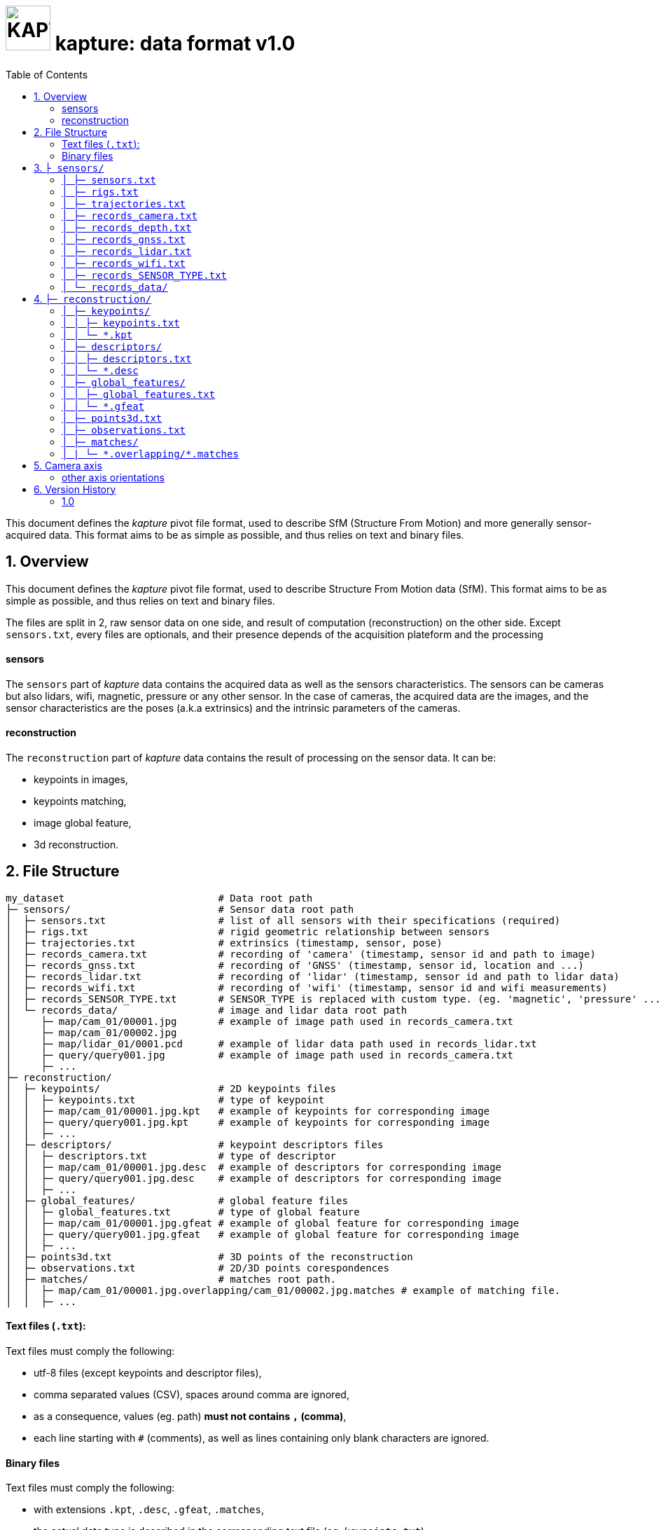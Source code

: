 = image:assets/kapture_logo.svg["KAPTURE", width=64px] kapture:  data format v1.0
:sectnums:
:sectnumlevels: 1
:toc:
:toclevels: 2

This document defines the __kapture__ pivot file format, used to describe SfM (Structure From Motion) and more generally sensor-acquired data.
This format aims to be as simple as possible, and thus relies on text and binary files.

== Overview

This document defines the __kapture__ pivot file format, used to describe Structure From Motion data (SfM).
This format aims to be as simple as possible, and thus relies on text and binary files.

The files are split in 2, raw sensor data on one side, and result of computation (reconstruction) on the other side.
Except `sensors.txt`, every files are optionals, and their presence depends of the acquisition plateform and the processing

==== sensors
The `sensors` part of __kapture__ data contains the acquired data as well as the sensors characteristics.
The sensors can be cameras but also lidars, wifi, magnetic, pressure or any other sensor.
In the case of cameras, the acquired data are the images, and the sensor characteristics are the
poses (a.k.a extrinsics) and the intrinsic parameters of the cameras.


==== reconstruction
The `reconstruction` part of __kapture__ data contains the result of processing on the sensor data.
It can be:

- keypoints in images,
- keypoints matching,
- image global feature,
- 3d reconstruction.

== File Structure

[source,txt]
----
my_dataset                          # Data root path
├─ sensors/                         # Sensor data root path
│  ├─ sensors.txt                   # list of all sensors with their specifications (required)
│  ├─ rigs.txt                      # rigid geometric relationship between sensors
│  ├─ trajectories.txt              # extrinsics (timestamp, sensor, pose)
│  ├─ records_camera.txt            # recording of 'camera' (timestamp, sensor id and path to image)
│  ├─ records_gnss.txt              # recording of 'GNSS' (timestamp, sensor id, location and ...)
│  ├─ records_lidar.txt             # recording of 'lidar' (timestamp, sensor id and path to lidar data)
│  ├─ records_wifi.txt              # recording of 'wifi' (timestamp, sensor id and wifi measurements)
│  ├─ records_SENSOR_TYPE.txt       # SENSOR_TYPE is replaced with custom type. (eg. 'magnetic', 'pressure' ...)
│  └─ records_data/                 # image and lidar data root path
│     ├─ map/cam_01/00001.jpg       # example of image path used in records_camera.txt
│     ├─ map/cam_01/00002.jpg
│     ├─ map/lidar_01/0001.pcd      # example of lidar data path used in records_lidar.txt
│     ├─ query/query001.jpg         # example of image path used in records_camera.txt
│     ├─ ...
├─ reconstruction/
│  ├─ keypoints/                    # 2D keypoints files
│  │  ├─ keypoints.txt              # type of keypoint
│  │  ├─ map/cam_01/00001.jpg.kpt   # example of keypoints for corresponding image
│  │  ├─ query/query001.jpg.kpt     # example of keypoints for corresponding image
│  │  ├─ ...
│  ├─ descriptors/                  # keypoint descriptors files
│  │  ├─ descriptors.txt            # type of descriptor
│  │  ├─ map/cam_01/00001.jpg.desc  # example of descriptors for corresponding image
│  │  ├─ query/query001.jpg.desc    # example of descriptors for corresponding image
│  │  ├─ ...
│  ├─ global_features/              # global feature files
│  │  ├─ global_features.txt        # type of global feature
│  │  ├─ map/cam_01/00001.jpg.gfeat # example of global feature for corresponding image
│  │  ├─ query/query001.jpg.gfeat   # example of global feature for corresponding image
│  │  ├─ ...
│  ├─ points3d.txt                  # 3D points of the reconstruction
│  ├─ observations.txt              # 2D/3D points corespondences
│  ├─ matches/                      # matches root path.
│  │  ├─ map/cam_01/00001.jpg.overlapping/cam_01/00002.jpg.matches # example of matching file.
│  │  ├─ ...
----

==== Text files (`.txt`):

Text files must comply the following:

 - utf-8 files (except keypoints and descriptor files),
 - comma separated values (CSV), spaces around comma are ignored,
 - as a consequence, values (eg. path) **must not contains `,` (comma)**,
 - each line starting with `#` (comments), as well as lines containing only blank characters are ignored.

==== Binary files

Text files must comply the following:

 - with extensions `.kpt`, `.desc`, `.gfeat`, `.matches`,
 - the actual data type is described in the corresponding text file (eg. `keypoints.txt`)
 - raw binary dump (eg. raw dump of floats),
 - little-endian.

== `├ sensors/`

This folder contains sensor data. Meaning the acquired data as well as the sensors characteristics.
The sensors can be cameras but also lidars, wifi, magnetic, pressure or any other sensor.
In the case of cameras, the acquired data are the images, and the sensor characteristics are the
poses (a.k.a extrinsics) and the intrinsic parameters of the cameras.

=== `│ ├─ sensors.txt`

This file lists all sensors that have records in the dataset, using one line per physical sensor.
It can also contain the intrinsic parameters of sensors. This file is required.

==== syntax

Each line of the file is composed of :
[source,txt]
----
sensor_device_id, name, sensor_type, [sensor_params]+
----

with:

[cols=">1m,^1e,4",options="header"]
|===
|            field | type   | description
| sensor_device_id | string | The unique identifier of sensor.
|             name | string | the name of the sensor (eg. Hero7). Can be empty.
|      sensor_type | string | The type of sensor type : `camera`, `gnss`, lidar`, `wifi`, `magnetic` or `pressure`
| [sensor_params]+ | list   | The sensor parameters. It depends on sensor_type.
                              See below for the different types of records and their parameters.
|===

==== camera

In the case of `sensor_type` is `camera`, `[sensor_params]` contains :

[cols=">1m,^1e,4",options="header"]
|===
|            field | type   | description
|            model | string |  the name of the sensors model used, usually a camera projection (same as in https://github.com/colmap/colmap/blob/dev/scripts/python/read_write_model.py#L56[colmap]):
                                SIMPLE_PINHOLE, PINHOLE, SIMPLE_RADIAL, RADIAL, OPENCV, OPENCV_FISHEYE, FULL_OPENCV, FOV, SIMPLE_RADIAL_FISHEYE, RADIAL_FISHEYE, THIN_PRISM_FISHEYE, UNKNOWN_CAMERA
|     model_params | list of floats | parameters of the projection model, usually starts with image size, but depends of the model. (see https://github.com/colmap/colmap/blob/dev/src/base/camera_models.h#L275[colmap] and examples below).
|===


[cols=">1m,4m",options="header"]
|===
| model          | parameters
| UNKNOWN_CAMERA | w, h
| SIMPLE_PINHOLE | w, h, f, cx, cy
| SIMPLE_RADIAL  | w, h, f, cx, cy, k
| RADIAL         | w, h, f, cx, cy, k1, k2
| PINHOLE        | w, h, fx, fy, cx, cy
| OPENCV         | w, h, fx, fy, cx, cy, k1, k2, p1, p2
| FULL_OPENCV    | w, h, fx, fy, cx, cy, k1, k2, p1, p2, k3, k4, k5, k6
|===

with `w` and `h` standing for image with and height. See source conde for other parameters.

WARNING: point to our code instead when available

==== gnss (a.k.a GPS)

In the case of `sensor_type` is `gnss`, `[sensor_params]` contains :

[cols=">1m,^1e,4",options="header"]
|===
|            field | type   | description
|             EPSG | string | Coordinates system used. If empty, assumed `EPSG:4326` for standard WGS84 GPS coordinates.
|===

==== lidar

TODO

==== wifi

TODO

==== Other sensors

Currently, there is no specific parameters for the other sensors supported.

==== example

.sensors/sensors.txt
[source,txt]
----
# sensor_device_id, name, sensor_type, [sensor_params]+
cam01, Hero7, camera, FULL_OPENCV, 800, 600, 600, 600, 300, 300, 0.,  0.,  0.,  0.,  0.,  0.,  0.,  0.
phone0, gs9, camera, SIMPLE_RADIAL, 2988, 5312, 2770, 1494, 2656, -0.035
phone01wifi, , wifi
lidar0, , lidar
lidar1, , lidar
gps1, , gnss, EPSG:4326
----

=== `│ ├─ rigs.txt`

It contains the geometric relationship between sensors.
When multiple sensors are mounted on the same rig, their relative position is fixed and thus never changes.

This can be leveraged by some algorithms like bundle adjustment.

==== syntax

Each line of the file is composed of :
[source,txt]
----
rig_device_id, sensor_device_id, qw, qx, qy, qz, tx, ty, tz
----

with:

[cols=">1m,^1e,4",options="header"]
|===
|            field | type   | description
|    rig_device_id | string | Unique identifier of the rig. This `device_id` *must not* be in `sensors.txt`.
| sensor_device_id | string | Unique identifier of the sensor. This `device_id` *must* be in `sensors.txt`.
|   qw, qx, qy, qz | float (x4)| The rotation quaternion from rig to sensor.
|       tx, ty, tz | float (x3)| The translation vector from rig to sensor.
|===

==== example

.sensors/rigs.txt
[source,txt]
----
# rig_device_id, sensor_device_id, qw, qx, qy, qz, tx, ty, tz
rig, cam01, 1, 0, 0, 0, 0, 0, 0
rig, cam02, 1, 0, 0, 0, 10, 0, 0
rig, phone01wifi, 1, 0, 0, 0, -10, 0, 0
----

=== `│ ├─ trajectories.txt`

This file contains the pose of all devices (sensor or rig) in the dataset using one line per (timestamp, device_id).
This file is optional. However, it is required by many algorithms, so if it is missing,
only a subset of the tools will be useful.

==== syntax

each line of the file follow this syntax:

[source,txt]
----
timestamp, device_id, qw, qx, qy, qz, tx, ty, tz
----

with:

[cols=">1m,^1e,4",options="header"]
|===
|            field | type   | description
|        timestamp | uint32 | The timestamp as an integer. Can be POSIX timestamp, a sequence number, or any other ID to designate the record.
|        device_id | string | Unique identifier of the sensor or rig.
|   qw, qx, qy, qz | float (x4)| The rotation quaternion from world to device (same as in colmap).
|       tx, ty, tz | float (x3)| The translation vector from world to device (same as in colmap).
|===

==== example

.sensors/trajectories.txt
[source,txt]
----
# timestamp, device_id, qw, qx, qy, qz, tx, ty, tz
0000, cam01, 1, 0, 0, 0, 0, 0, 0
0000, cam02, 1, 0, 0, 0, 0, 0, 0
0001, cam01, 1, 0, 0, 0, 1, 0, 0
0001, cam02, 1, 0, 0, 0, 1, 0, 0
----

=== `│ ├─ records_camera.txt`

This file contains the images in the dataset using one line per snapshot.

==== syntax

each line of the file follow this syntax:

[source,txt]
----
timestamp, device_id, image_path
----

with:

[cols=">1m,^1e,4",options="header"]
|===
|            field | type   | description
|        timestamp | uint32 | The timestamp as an integer. Can be POSIX timestamp, a sequence number, or any other ID to designate the record.
|        device_id | string | Unique identifier of the sensor. This `device_id` *must* be in `sensors.txt`.
|       image_path | path   | Path to the image file. The path is relative to `sensors/records_data/`.
|===

==== example

.sensors/records_camera.txt
[source,txt]
----
# timestamp, device_id, image_path
0000, cam01, map/cam_01/00001.jpg
0000, cam02, map/cam_02/00001.jpg
0001, cam01, map/cam_01/00003.jpg
0001, cam02, query/query003.jpg
----

=== `│ ├─ records_depth.txt`

This file defines the depth images in the dataset, using one line per snapshot.

==== syntax

each line of the file follow this syntax:

[source,txt]
----
timestamp, device_id, depth_image_path
----

with:

[cols=">1m,^1e,4",options="header"]
|===
|            field | type   | description
|        timestamp | uint32 | The timestamp as an integer. Can be POSIX timestamp, a sequence number, or any other ID to designate the record.
|        device_id | string | Unique identifier of the sensor. This `device_id` *must* be in `sensors.txt`.
| depth_image_path | path   | Path to the depth image file. The path is relative to `sensors/records_data/`.
|===

==== example

.sensors/records_depth.txt
[source,txt]
----
# timestamp, device_id, depth_image_path
0000, cam01, map/cam_01/00001.depth
0000, cam02, map/cam_02/00001.depth
0001, cam01, map/cam_01/00003.depth
0001, cam02, query/query003.depth
----

==== TIPS

If images and depth images come from a single sensor (same field of view, same timestamps),
you should define a rig including both camera and depth sensor. Thus you can define
a single trajectory for the rig, and it will automatically be defined for both images and depth sensors.

=== `│ ├─ records_gnss.txt`

This file defines the GNSS (a.k.a. GPS) in the dataset per timestamp.

==== syntax

each line of the file follow this syntax:

[source,txt]
----
timestamp, device_id, x, y, z, utc, dop
----

with:

[cols=">1m,^1e,4",options="header"]
|===
|            field  | type   | description
|        timestamp  | uint32 | The timestamp in same time referential as other sensors (not GNSS clock).
|        device_id  | string | Unique identifier of the sensor. This `device_id` *must* be in `sensors.txt`.
|          x, y, z  | float  | Coordinates. If `EPSG` in `sensors.txt` is set to `EPSG:4326`, coordinates are
                                longitude (x) in degrees, latitude (y) in degrees, altitude (z) in meters.
|              utc  | uint32 | The UTC timestamp provided by GNSS clock in Unix format. `0` if not available.
|              dop  | float  | The dilution of precision given by GNSS device. `0` if not available.
|===

=== `│ ├─ records_lidar.txt`

This file defines the lidar point clouds in the dataset per timestamp.

==== syntax

each line of the file follow this syntax:

[source,txt]
----
timestamp, device_id, point_cloud_path
----

with:

[cols=">1m,^1e,4",options="header"]
|===
|            field  | type   | description
|        timestamp  | uint32 | The timestamp as an integer. Can be POSIX timestamp, a sequence number, or any other ID to designate the record.
|        device_id  | string | Unique identifier of the sensor. This `device_id` *must* be in `sensors.txt`.
|  point_cloud_path | path   | Path to the point cloud file. The path is relative to `sensors/records_data/`.
|===

=== `│ ├─ records_wifi.txt`
WARNING: todo, and more sensors (pressure, BT, etc.)

==== example

.sensors/records_wifi.txt
[source,txt]
----
# timestamp (ScanEndTime), device_id, BSSID, RSSI, FREQ, SCANTIME, VISIBLENAME
----

=== `│  ├─ records_SENSOR_TYPE.txt`

These files contain records for all sensors. They are grouped by SENSOR_TYPE. So for instance, all 'camera' sensors data will be stored in the `records_camera.txt` file, while all 'wifi' data will be in `records_wifi.txt`.

==== syntax

All files have the same structure, where each line of the file follow this syntax:

[source,txt]
----
timestamp, device_id, data
----

[cols=">1m,^1e,4",options="header"]
|===
|            field | type   | description
|        timestamp | uint32 | The timestamp as an integer. Can be POSIX timestamp, a sequence number, or any other ID to designate the record.|        device_id | string | Unique identifier of the sensor or rig.
|             data | path / list of parameters | Depends of each sensor type: either a path to data files or parameters.
|===

==== example

.records_SENSOR_TYPE.txt
[source,txt]
----
# timestamp, device_id, data_or_filepath
0, 0, my_custom_sensor/0000.dat
1, 0, my_custom_sensor/0001.dat
----

For cameras and lidars, it is not possible to store the record (image or point cloud) in the records file, so it is stored in the `sensors/records_data/` subdirectory, and the records file only contains a relative path to the actual data file.


=== `│ └─ records_data/`

Root path of sensing data files (eg. images and lidar point clouds). There are no constraints on the structure of the subfolders.

This flexibility allows usage of existing data hierarchies (e.g. academic datasets) without having to copy all the files into a specific structure.

For instance, it is possible to group data files per sensor, or to create distinct hierarchies for map data (or train data) and query data (or test data).

.records_data/ example
----
├─ sensors/                         # Sensor data root path
│  └─ records_data/                 # image and lidar data root path
│     ├─ map
│     │  ├─ cam_01/
│     │  │  ├─ 00001.jpg
│     │  │  ├─ 00002.jpg
│     │  ├─ cam_02/
│     │  │  ├─ 00001.jpg
│     │  │  └─ 00002.jpg
│     │  ├─ lidar_01/
│     │  │  ├─ 0000001.pcd
│     │  │  ├─ 0000002.pcd
│     ├─ query
│     │  ├─ query001.jpg
│     │  ├─ query002.jpg
│     │  └─ query003.jpg
│     ...
----


== `├─ reconstruction/`

The `reconstruction` part of __kapture__ contains the result of processing.

=== `│ ├─ keypoints/`

This directory contains image key-points related files.

==== structure

This directory is organised as follow:

 - `keypoints.txt` files describes the type of key-points,
 - a set of binary `.kpt` files describes key-points of images.
   There is one key-points file per image, and the file tree must
  *strictly follow the same path and naming* as `sensors/records_data/`.

==== example

.reconstruction/keypoints/
----
├─ reconstruction/
│  ├─ keypoints/                    # 2D keypoints files
│  │  ├─ keypoints.txt              # type of keypoint
│  │  ├─ map/cam_01/00001.jpg.kpt   # example of keypoints for corresponding image
│  │  ├─ query/query001.jpg.kpt     # example of keypoints for corresponding image
│  │  ├─ ...
----

=== `│ │ ├─ keypoints.txt`

This text file describes the type of key-points.

==== syntax

The file contains a single line, following this syntax:

[source,txt]
----
name, dtype, dsize
----

with:

[cols=">1m,^1e,4",options="header"]
|===
|            field | type   | description
|             name | string | The name of the detector, for information only.
|            dtype | string | type of data. Can be native python type or numpy type (without the numpy prefix).
|            dsize | int    | number of data per key-point.
|===

It may also optionally contains some comments (lines starting with `#`) or blank lines.

==== example

.reconstruction/keypoints/keypoints.txt
[source,txt]
----
# name, dtype, dsize
SIFT, float32, 6
----

=== `│ │ └─ *.kpt`

Contains all key-points of a single image using one line per key-point.

==== syntax

A `.kpt` file is an array formatted as binary.
The data type of the array is specified by `dtype` in `keypoints.txt`.
The array contains as many lines as there are key-points.
The length of a key-point (a line) is specified by `dsize` in `keypoints.txt`.
Each line of the array starts with the `[x, y]` pixel coordinates of the key-point (`[0, 0]` is the upper left corner),
then optionally (and according to `dsize`) followed by other values.
The meaning of those values depends on the key-point type (e.g. scale and orientation for sift, affine matrix).

==== example

.reconstruction/keypoints/map/cam_01/image000.jpg.kpt (in binary format)
[source,txt]
----
#  x,   y, scale, orient.
[100, 100, 0, 0,
 ...
 640, 480, 1, 2]
----

=== `│ ├─ descriptors/`

This directory contains key-points descriptors related files.

==== structure

This directory is organised as follow:

- `descriptors.txt` files describes the type of descriptors,
 - a set of binary `.desc` files describes key-point descriptors of images.
   There is one descriptors file per image, and the file tree must
  *strictly follow the same path and naming* as `sensors/records_data/`.

==== Example

.reconstruction/descriptors/
----
├─ reconstruction/
│  ├─ descriptors/                  # keypoint descriptors files
│  │  ├─ descriptors.txt            # type of descriptor
│  │  ├─ map/cam_01/00001.jpg.desc  # example of descriptors for corresponding image
│  │  ├─ query/query001.jpg.desc    # example of descriptors for corresponding image
│  │  ├─ ...
----

=== `│ │ ├─ descriptors.txt`

This text file describes the type of descriptors.

==== syntax

The file contains a single line, following this syntax:

[source,txt]
----
name, dtype, dsize
----

with:

[cols=">1m,^1e,4",options="header"]
|===
|            field | type   | description
|             name | string | The name of the descriptor, for information only.
|            dtype | string | type of data. Can be native python type or numpy type (without the numpy prefix).
|            dsize | int    | size of a descriptor.
|===

It may also optionally contains some comments (lines starting with `#`) or blank lines.

==== example

`reconstruction/descriptors/descriptors.txt`:
[source,txt]
----
# name, dtype, dsize
SIFT, uint8, 128
----

=== `│ │ └─ *.desc`

Contains all key-points descriptors of a single image using one line per descriptor.
Descriptors must be stored in same order than their corresponding key-points.

==== syntax

A `.desc` file is an array formatted as binary.
The data type of the array is specified by `dtype` in `descriptors.txt`.
The array contains as many lines as there are key-points, and thus descriptors.
The length of a descriptor (a line) is specified by `dsize` in `descriptors.txt`.
Descriptors must be stored in same order than their corresponding key-points (`.kpt`) file.

==== example

.reconstruction/descriptors/map/cam_01/00001.jpg.desc (in binary format)
[source,txt]
----
[5.9, 10.7, ...,  0.6, 30.0,
 ...
 60.5, 0.48, ..., 1.3, 35.3]
----

=== `│ ├─ global_features/`

This directory contains global image features related files.

==== structure

This directory is organised as follow:

 - `global_features.txt` files describes the type of global features,
 - a set of binary `.gfeat` files describes global feature of images.
   There is one global feature file per image, and the file tree must
  *strictly follow the same path and naming* as `sensors/records_data/`.

==== example

.reconstruction/global_features/
----
├─ reconstruction/
│  ├─ global_features/              # global feature files
│  │  ├─ global_features.txt        # type of global feature
│  │  ├─ map/cam_01/00001.jpg.gfeat # example of global feature for corresponding image
│  │  ├─ query/query001.jpg.gfeat   # example of global feature for corresponding image
│  │  ├─ ...
----

=== `│ │ ├─ global_features.txt`

This text file describes the type of global features.

==== syntax

The file contains a single line, following this syntax:

[source,txt]
----
name, dtype, dsize
----

with:

[cols=">1m,^1e,4",options="header"]
|===
|            field | type   | description
|             name | string | The name of the global feature, for information only.
|            dtype | string | type of data. Can be native python type or numpy type (without the numpy prefix).
|            dsize | int    | length of a global feature.
|===

It may also optionally contains some comments (lines starting with `#`) or blank lines.

==== example

.reconstruction/global_features/global_features.txt
[source,txt]
----
# Deep Image Retrieval - See: https://github.com/almazan/deep-image-retrieval
# name, dtype, dsize
dirtorch, float32, 2048
----

=== `│ │ └─ *.gfeat`

Contains all global features of a single image.

==== syntax

A `.gfeat` file is an array formatted as binary.
The data type of the array is specified by `dtype` in `global_features.txt`.
The length of the array is specified by `dsize` in `global_features.txt`.

==== example

.reconstruction/global_features/map/cam_01/image01.jpg.gfeat (in binary format)
[source,txt]
----
[100, 100, .... 0, 0]
----

=== `│ ├─ points3d.txt`

This text file contains 3D points, using one line per point.

==== syntax

[source,txt]
----
X, Y, Z, [R, G, B]
----

Where:
[cols=">1m,^1e,4",options="header"]
|===
|            field | type   | description
|          X, Y, Z | float (x3) | 3-D coordinates of the point.
|          R, G, B | uint8  | The RGB color of the point (optional).
|===

==== example

.reconstruction/points3d.txt
[source,txt]
----
# X, Y, Z, [R, G, B]
2.13521, 4.23587, 1.8745, 0, 0, 0
2.14789, 6.21458, 1.4578, 133, 42, 255
----


=== `│ ├─ observations.txt`

This file contains all 3D points observations, using one line per 3D-point.

==== syntax

[source,txt]
----
point3d_id, [image_path, feature_id]*
----

[cols=">1m,^1e,4",options="header"]
|===
|            field | type   | description
|       point3d_id | uint32 | Line number (0-based index) of the 3D point in the `points3d.txt` file.
|       image_path | path   | Path to the image file. The path is relative to `sensors/records_data/`.
|       feature_id | uint32 | Index (0-based) of the feature in the corresponding keypoints (.kpt) file.
|===

==== example

.reconstruction/observations.txt
[source,txt]
----
# point3d_id, [image_path, feature_id]*
0, cam_01/00002.jpg, 152, cam_01/00005.jpg, 1564
1, cam_01/00002.jpg, 4551, cam_02/00003.jpg, 5415
----

=== `│ ├─ matches/`

This directory contains all 2D matches of all images, using one file per *image pair*.

Note that matches are different than observations, since a match
has not necessarily a 3-D consistency, and hence 3-D point.

==== syntax

TO BE COMPLETED

==== example

.reconstruction/matches/
[source,txt]
----
├─ matches/             
   ├─ map/
   │  ├─ cam_01/
   │  │  ├─ 00001.jpg.overlapping/
   │  │  │  ├─ map/
   │  │  │  │  ├─ cam_01/
   │  │  │  │  │  ├─ 00002.jpg.matches 
   │  │  │  │  │  └─ 00003.jpg.matches 
   │  │  │  │  └─ cam_02/
   │  │  │  │     ├─ 00001.jpg.matches 
   │  │  │  │     └─ 00002.jpg.matches 
   │  │  │  └─ query/
   │  │  │     ├─ query001.jpg.matches
...
----


=== `│ | └─ \*.overlapping/*.matches`

==== syntax

The path of the `.matches` files meet the following pattern:

[source,txt]
----
<image_path1>.overlapping/<image_path2>.matches
----

with:

[cols=">1m,^1e,4",options="header"]
|===
|            field | type   | description
|      image_path1 | path   | Path to the image 1 file. The path is relative to `sensors/records_data/`.
|      image_path2 | path   | Path to the image 2 file. The path is relative to `sensors/records_data/`.
|===

NOTE: by convention `image_path1 < image_path2` (with `<` lexicographic comparator).

==== example

.cam1/img000.jpg.overlapping/cam1/img001.jpg.matches (binary dump)
[source,txt]
----
TO BE COMPLETED
----

The `.matches` files are binary dump of numpy array of type `uint32` on 2 columns, where each row is a feature matching, first column is index of feature in first image, and second column is the index of the feature in the second image.

WARNING: *Modification* to come : use a 3rd column to encode a quality score. (?)

== Camera axis

Concerning camera axis, __kapture__ follows the computer vision convention (see fig below).
__Colmap__, __openmvg__, __ros-camera__ also use the same coordinate system.

.camera axis kapture : X ⇒ Right, Y ⇒ Down, Z ⇒ Front
image:assets/frame_cv.svg[camera axis kapture,width=500]

=== other axis orientations

Bundler uses the camera coordinate system usually found in *computer graphics* (see fig below).

.camera axis bundler : X ⇒ Right, Y ⇒ Up, Z ⇒ Back
image:assets/frame_cg.svg[camera axis bundler,width=500]


Realsense-ros (t265) use the ros-body axis orientation (see fig below).
For more details see https://www.ros.org/reps/rep-0103.html#axis-orientation.

.camera axis ros-body : X ⇒ Front, Y ⇒ Left, Z ⇒ Up
image:assets/frame_ros.svg[camera axis ros-body,width=500]

For reference, librealsense (different from realsense-ros) uses a different axis orientation for each sensor (see below).

.librealsense reference
image:https://raw.githubusercontent.com/IntelRealSense/librealsense/master/doc/img/T265_sensor_extrinsics.png[camera axis librealsense,width=500]

==== examples

From the computer graphics (cg) coordinate system to kapture:

[source,python]
----
q_cg_to_kapture = quaternion.quaternion(0, 1, 0, 0) # rotate by Pi around X
matrix_cg_to_kapture = kapture.PoseTransform(r=q_cg_to_kapture)
# matrix_cg_to_kapture.inverse() = matrix_cg_to_kapture (-Pi around X is the same as Pi around X)
pose_kapture = kapture.PoseTransform.compose([matrix_cg_to_kapture, pose_cg, matrix_cg_to_kapture])
----

From the ros-body (ros) coordinate system to kapture:
[source,python]
----
q_ros_to_kapture = quaternion.quaternion(0.5, 0.5, -0.5, 0.5)
matrix_ros_to_kapture = kapture.PoseTransform(r=q_ros_to_kapture)
pose_kapture = kapture.PoseTransform.compose([matrix_ros_to_kapture, pose_ros, matrix_ros_to_kapture.inverse()])
----

== Version History

=== 1.0

Initial version of the format

